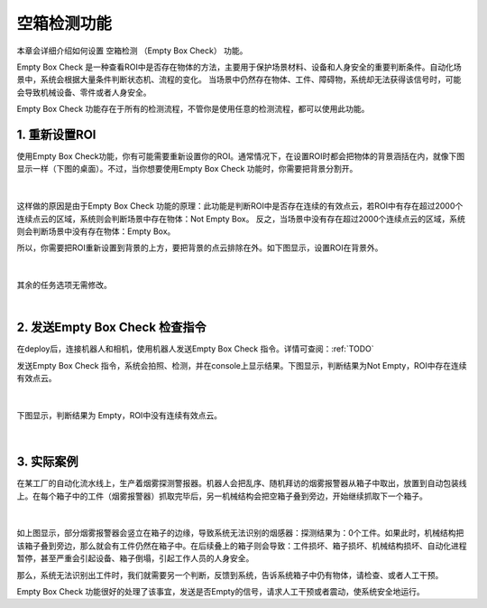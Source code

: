 空箱检测功能
=================

本章会详细介绍如何设置 空箱检测 （Empty Box Check） 功能。

Empty Box Check 是一种查看ROI中是否存在物体的方法，主要用于保护场景材料、设备和人身安全的重要判断条件。自动化场景中，系统会根据大量条件判断状态机、流程的变化。
当场景中仍然存在物体、工件、障碍物，系统却无法获得该信号时，可能会导致机械设备、零件或者人身安全。

Empty Box Check 功能存在于所有的检测流程，不管你是使用任意的检测流程，都可以使用此功能。

1. 重新设置ROI
-------------------
使用Empty Box Check功能，你有可能需要重新设置你的ROI。通常情况下，在设置ROI时都会把物体的背景涵括在内，就像下图显示一样（下图的桌面）。不过，当你想要使用Empty Box Check 功能时，你需要把背景分割开。

    .. image:: images/allroi.png
        :scale: 65%

|

这样做的原因是由于Empty Box Check 功能的原理：此功能是判断ROI中是否存在连续的有效点云，若ROI中有存在超过2000个连续点云的区域，系统则会判断场景中存在物体：Not Empty Box。
反之，当场景中没有存在超过2000个连续点云的区域，系统则会判断场景中没有存在物体：Empty Box。

所以，你需要把ROI重新设置到背景的上方，要把背景的点云排除在外。如下图显示，设置ROI在背景外。

    .. image:: images/excludeROI.png
        :scale: 65%

|

其余的任务选项无需修改。

|

2. 发送Empty Box Check 检查指令
--------------------------------

在deploy后，连接机器人和相机，使用机器人发送Empty Box Check 指令。详情可查阅：:ref:`TODO`

发送Empty Box Check 指令，系统会拍照、检测，并在console上显示结果。下图显示，判断结果为Not Empty，ROI中存在连续有效点云。

    .. image:: images/notempty.png
        :scale: 85%

|

下图显示，判断结果为 Empty，ROI中没有连续有效点云。

    .. image:: images/empty.png
        :scale: 85%

|

3. 实际案例
-----------

在某工厂的自动化流水线上，生产着烟雾探测警报器。机器人会把乱序、随机拜访的烟雾报警器从箱子中取出，放置到自动包装线上。在每个箱子中的工件（烟雾报警器）抓取完毕后，另一机械结构会把空箱子叠到旁边，开始继续抓取下一个箱子。

    .. image:: images/smoked.png
        :scale: 65%

|

如上图显示，部分烟雾报警器会竖立在箱子的边缘，导致系统无法识别的烟感器：探测结果为：0个工件。如果此时，机械结构把该箱子叠到旁边，那么就会有工件仍然在箱子中。在后续叠上的箱子则会导致：工件损坏、箱子损坏、机械结构损坏、自动化进程暂停，甚至严重会引起设备、箱子倒塌，引起工作人员的人身安全。

那么，系统无法识别出工件时，我们就需要另一个判断，反馈到系统，告诉系统箱子中仍有物体，请检查、或者人工干预。

Empty Box Check 功能很好的处理了该事宜，发送是否Empty的信号，请求人工干预或者震动，使系统安全地运行。
